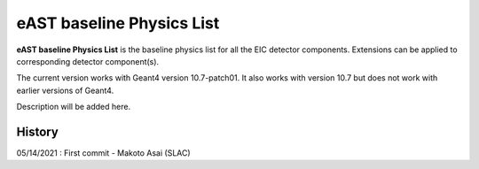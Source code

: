 eAST baseline Physics List
==========================

**eAST baseline Physics List** is the baseline physics list for all the EIC detector components.
Extensions can be applied to corresponding detector component(s).

The current version works with Geant4 version 10.7-patch01. It also works with version 10.7 but does not work with
earlier versions of Geant4.

Description will be added here.

History
-------

05/14/2021 : First commit - Makoto Asai (SLAC)
